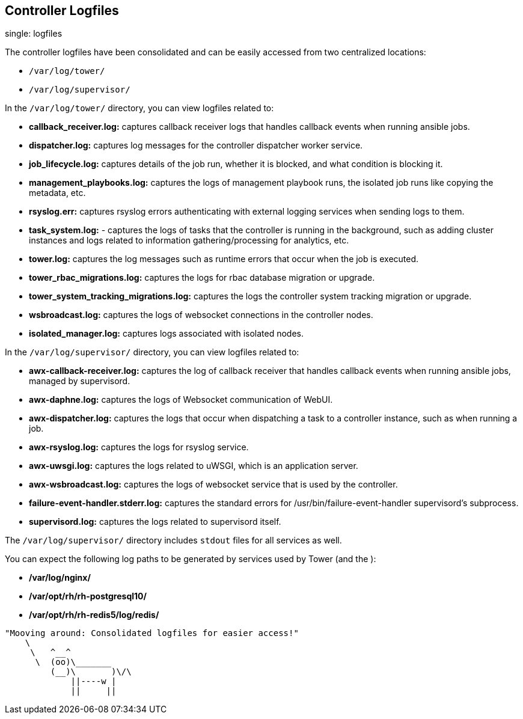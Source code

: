 == Controller Logfiles

single: logfiles

The controller logfiles have been consolidated and can be easily
accessed from two centralized locations:

* `/var/log/tower/`
* `/var/log/supervisor/`

In the `/var/log/tower/` directory, you can view logfiles related to:

* *callback_receiver.log:* captures callback receiver logs that handles
callback events when running ansible jobs.
* *dispatcher.log:* captures log messages for the controller dispatcher
worker service.
* *job_lifecycle.log:* captures details of the job run, whether it is
blocked, and what condition is blocking it.
* *management_playbooks.log:* captures the logs of management playbook
runs, the isolated job runs like copying the metadata, etc.
* *rsyslog.err:* captures rsyslog errors authenticating with external
logging services when sending logs to them.
* *task_system.log:* - captures the logs of tasks that the controller is
running in the background, such as adding cluster instances and logs
related to information gathering/processing for analytics, etc.
* *tower.log:* captures the log messages such as runtime errors that
occur when the job is executed.
* *tower_rbac_migrations.log:* captures the logs for rbac database
migration or upgrade.
* *tower_system_tracking_migrations.log:* captures the logs the
controller system tracking migration or upgrade.
* *wsbroadcast.log:* captures the logs of websocket connections in the
controller nodes.
* *isolated_manager.log:* captures logs associated with isolated nodes.

In the `/var/log/supervisor/` directory, you can view logfiles related
to:

* *awx-callback-receiver.log:* captures the log of callback receiver
that handles callback events when running ansible jobs, managed by
supervisord.
* *awx-daphne.log:* captures the logs of Websocket communication of
WebUI.
* *awx-dispatcher.log:* captures the logs that occur when dispatching a
task to a controller instance, such as when running a job.
* *awx-rsyslog.log:* captures the logs for rsyslog service.
* *awx-uwsgi.log:* captures the logs related to uWSGI, which is an
application server.
* *awx-wsbroadcast.log:* captures the logs of websocket service that is
used by the controller.
* *failure-event-handler.stderr.log:* captures the standard errors for
/usr/bin/failure-event-handler supervisord's subprocess.
* *supervisord.log:* captures the logs related to supervisord itself.

The `/var/log/supervisor/` directory includes `stdout` files for all
services as well.

You can expect the following log paths to be generated by services used
by Tower (and the ):

* */var/log/nginx/*
* */var/opt/rh/rh-postgresql10/*
* */var/opt/rh/rh-redis5/log/redis/*

....
"Mooving around: Consolidated logfiles for easier access!"
    \     
     \   ^__^
      \  (oo)\_______
         (__)\       )\/\
             ||----w |
             ||     ||
....
